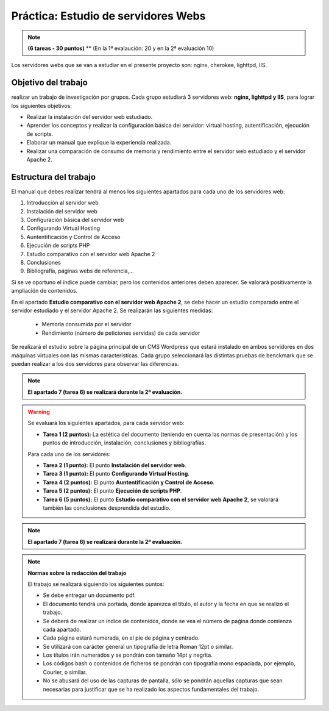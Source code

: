 Práctica: Estudio de servidores Webs
====================================

.. note::

	**(6 tareas - 30 puntos)**
	** (En la 1ª evalaución: 20 y en la 2ª evaluación 10)




Los servidores webs que se van a estudiar en el presente proyecto son: nginx, cherokee, lighttpd, IIS.

Objetivo del trabajo
--------------------

realizar un trabajo de investigación por grupos. Cada grupo estudiará 3 servidores web: **nginx, lighttpd y IIS**, para lograr los siguientes objetivos:

* Realizar la instalación del servidor web estudiado.
* Aprender los conceptos y realizar la configuración básica del servidor: virtual hosting, autentifícación, ejecución de scripts.
* Elaborar un manual que explique la experiencia realizada.
* Realizar una comparación de consumo de memoria y rendimiento entre el servidor web estudiado y el servidor Apache 2.

Estructura del trabajo
----------------------

El manual que debes realizar tendrá al menos los siguientes apartados para cada uno de los servidores web:

1. Introducción al servidor web
2. Instalación del servidor web
3. Configuración básica del servidor web
4. Configurando Virtual Hosting
5. Auntentificación y Control de Acceso
6. Ejecución de scripts PHP 
7. Estudio comparativo con el servidor web Apache 2
8. Conclusiones
9. Bibliografía, páginas webs de referencia,...

Si se ve oportuno el índice puede cambiar, pero los contenidos anteriores deben aparecer. Se valorará positivamente la ampliación de contenidos.

En el apartado **Estudio comparativo con el servidor web Apache 2**, se debe hacer un estudio comparado entre el servidor estudiado y el servidor Apache 2. Se realizarán las siguientes medidas:

	* Memoria consumida por el servidor
	* Rendimiento (número de peticiones servidas) de cada servidor

Se realizará el estudio sobre la página principal de un CMS Wordpress que estará instalado en ambos servidores en dos máquinas virtuales con las mismas caracteristícas. Cada grupo seleccionará las distintas pruebas de benckmark que se puedan realizar a los dos servidores para observar las diferencias.

.. note::

	**El apartado 7 (tarea 6) se realizará durante la 2ª evaluación.**

.. warning::

	Se evaluará los siguientes apartados, para cada servidor web:

	* **Tarea 1 (2 puntos):** La estética del documento (teniendo en cuenta las normas de presentación) y los puntos de introducción, instalación, conclusiones y bibliografías.

	Para cada uno de los servidores:

	* **Tarea 2 (1 punto):** El punto **Instalación del servidor web**.
	* **Tarea 3 (1 punto):** El punto **Configurando Virtual Hosting**.
	* **Tarea 4 (2 puntos):** El punto **Auntentificación y Control de Acceso**.
	* **Tarea 5 (2 puntos):** El punto **Ejecución de scripts PHP**.
	* **Tarea 6 (5 puntos):** El punto **Estudio comparativo con el servidor web Apache 2**, se valorará también las conclusiones desprendida del estudio.


.. note::

	**El apartado 7 (tarea 6) se realizará durante la 2ª evaluación.**


.. note::

	**Normas sobre la redacción del trabajo**	

	El trabajo se realizará siguiendo los siguientes puntos:	

	* Se debe entregar un documento pdf.
	* El documento tendrá una portada, donde aparezca el título, el autor y la fecha en que se realizó el trabajo.
	* Se deberá de realizar un índice de contenidos, donde se vea el número de paǵina donde comienza cada apartado.
	* Cada página estará numerada, en el píe de página y centrado.
	* Se utilizará con carácter general un tipografía de letra Roman 12pt o similar.
	* Los títulos irán numerados y se pondrán con tamaño 14pt y negrita.
	* Los códigos bash o contenidos de ficheros se pondrán con tipografía mono espaciada, por ejemplo, Courier, o similar.
	* No se abusará del uso de las capturas de pantalla, sólo se pondrán aquellas capturas que sean necesarias para justificar que se ha realizado los aspectos fundamentales del trabajo.
